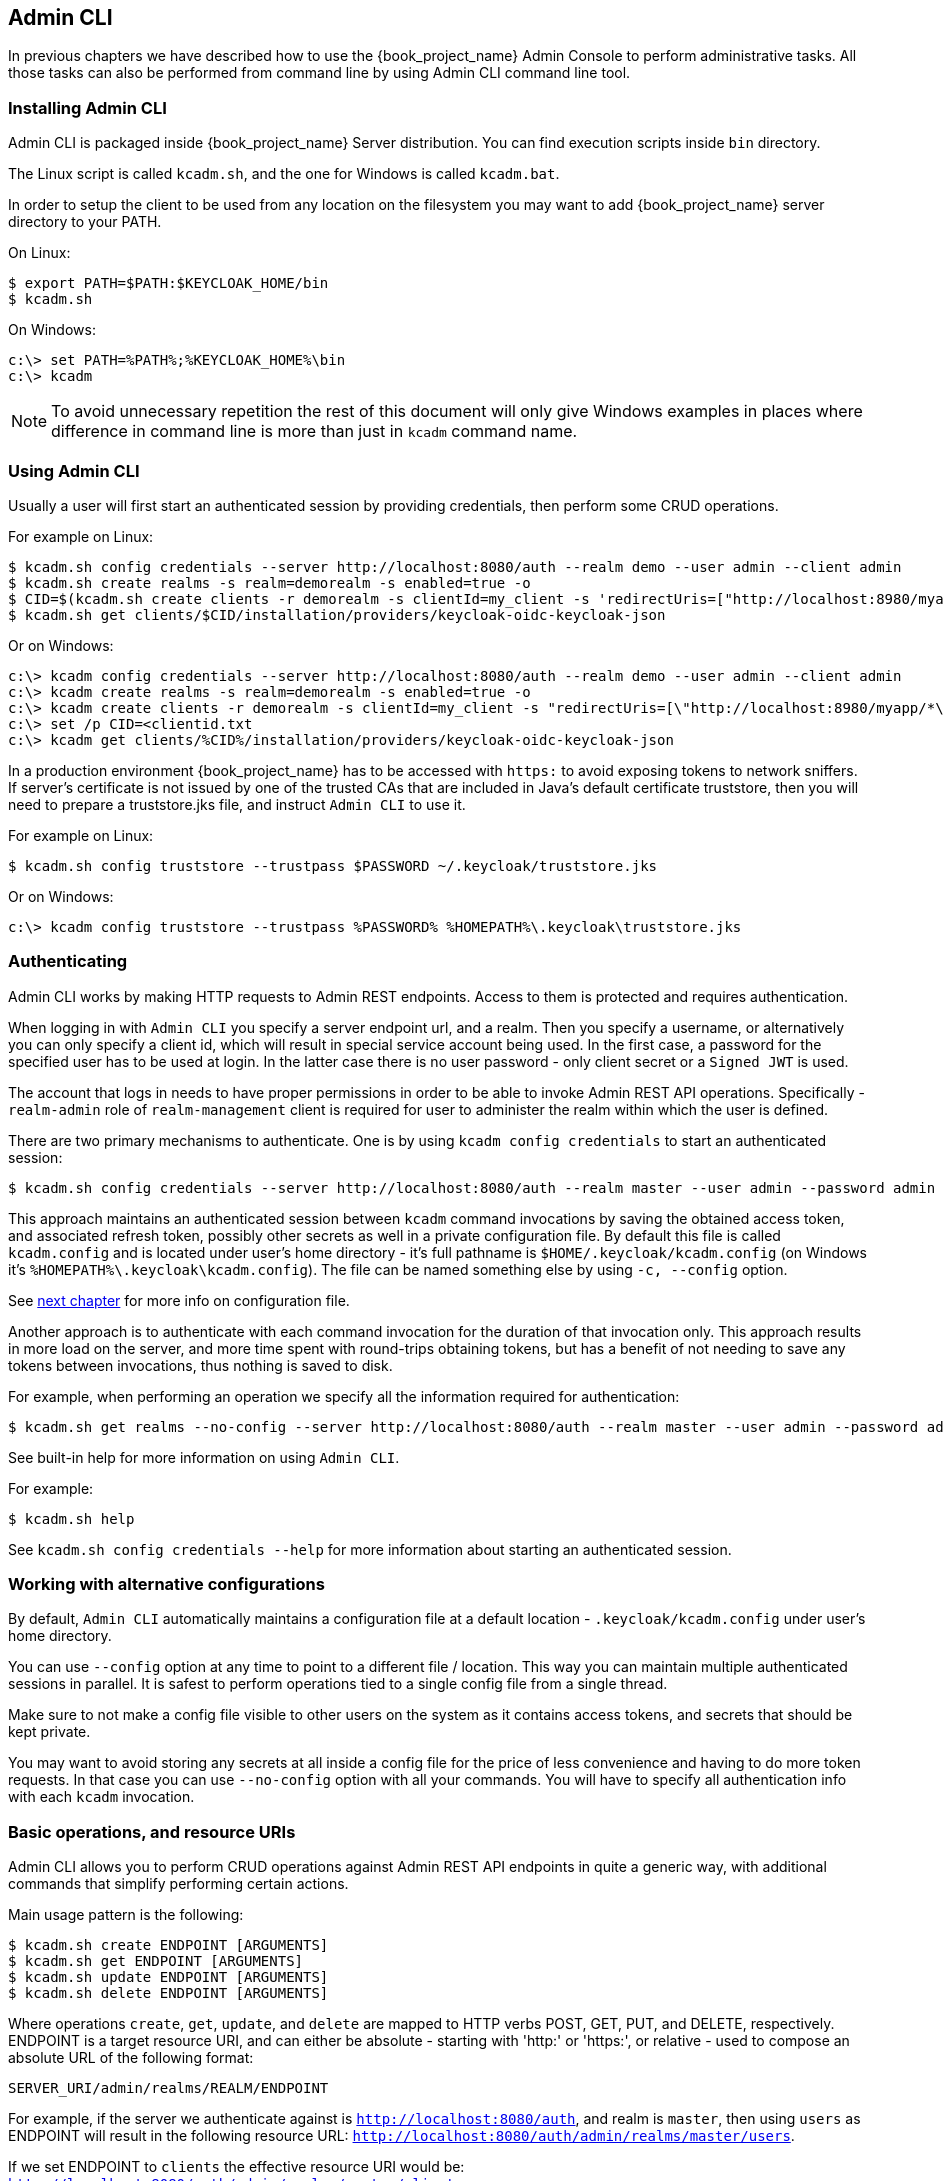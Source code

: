 
== Admin CLI

ifeval::[{book_product}==true]
NOTE: Admin CLI is a Technology Preview feature and is not fully supported.
endif::[]

In previous chapters we have described how to use the {book_project_name} Admin Console to perform administrative tasks.
All those tasks can also be performed from command line by using Admin CLI command line tool.


=== Installing Admin CLI

Admin CLI is packaged inside {book_project_name} Server distribution. You can find execution scripts inside `bin` directory.

The Linux script is called `kcadm.sh`, and the one for Windows is called `kcadm.bat`.

In order to setup the client to be used from any location on the filesystem you may want to add {book_project_name} server directory to your PATH.

On Linux:

    $ export PATH=$PATH:$KEYCLOAK_HOME/bin
    $ kcadm.sh

On Windows:

    c:\> set PATH=%PATH%;%KEYCLOAK_HOME%\bin
    c:\> kcadm

NOTE: To avoid unnecessary repetition the rest of this document will only give Windows examples in places where difference
in command line is more than just in `kcadm` command name.


=== Using Admin CLI

Usually a user will first start an authenticated session by providing credentials, then perform some CRUD operations.

For example on Linux:

    $ kcadm.sh config credentials --server http://localhost:8080/auth --realm demo --user admin --client admin
    $ kcadm.sh create realms -s realm=demorealm -s enabled=true -o
    $ CID=$(kcadm.sh create clients -r demorealm -s clientId=my_client -s 'redirectUris=["http://localhost:8980/myapp/*"]' -i)
    $ kcadm.sh get clients/$CID/installation/providers/keycloak-oidc-keycloak-json


Or on Windows:

    c:\> kcadm config credentials --server http://localhost:8080/auth --realm demo --user admin --client admin
    c:\> kcadm create realms -s realm=demorealm -s enabled=true -o
    c:\> kcadm create clients -r demorealm -s clientId=my_client -s "redirectUris=[\"http://localhost:8980/myapp/*\"]" -i > clientid.txt
    c:\> set /p CID=<clientid.txt
    c:\> kcadm get clients/%CID%/installation/providers/keycloak-oidc-keycloak-json

In a production environment {book_project_name} has to be accessed with `https:` to avoid exposing tokens to network sniffers. If server's
certificate is not issued by one of the trusted CAs that are included in Java's default certificate truststore, then you will
need to prepare a truststore.jks file, and instruct `Admin CLI` to use it.

For example on Linux:

    $ kcadm.sh config truststore --trustpass $PASSWORD ~/.keycloak/truststore.jks

Or on Windows:

    c:\> kcadm config truststore --trustpass %PASSWORD% %HOMEPATH%\.keycloak\truststore.jks


=== Authenticating

Admin CLI works by making HTTP requests to Admin REST endpoints. Access to them is protected and requires authentication.

When logging in with `Admin CLI` you specify a server endpoint url, and a realm. Then you specify a username,
or alternatively you can only specify a client id, which will result in special service account being used. In the first case,
a password for the specified user has to be used at login. In the latter case there is no user password - only client secret
or a `Signed JWT` is used.

The account that logs in needs to have proper permissions in order to be able to invoke Admin REST API operations.
Specifically - `realm-admin` role of `realm-management` client is required for user to administer the realm within which the user is defined.


There are two primary mechanisms to authenticate. One is by using `kcadm config credentials` to start an authenticated session:

    $ kcadm.sh config credentials --server http://localhost:8080/auth --realm master --user admin --password admin

This approach maintains an authenticated session between `kcadm` command invocations by saving the obtained access token, and
associated refresh token, possibly other secrets as well in a private configuration file. By default this file is called `kcadm.config`
and is located under user's home directory - it's full pathname is `$HOME/.keycloak/kcadm.config` (on Windows it's `%HOMEPATH%\.keycloak\kcadm.config`).
The file can be named something else by using `-c, --config` option.

See <<_working_with_alternative_configurations, next chapter>> for more info on configuration file.

Another approach is to authenticate with each command invocation for the duration of that invocation only. This approach results
in more load on the server, and more time spent with round-trips obtaining tokens, but has a benefit of not needing to save any
tokens between invocations, thus nothing is saved to disk.

For example, when performing an operation we specify all the information required for authentication:

    $ kcadm.sh get realms --no-config --server http://localhost:8080/auth --realm master --user admin --password admin


See built-in help for more information on using `Admin CLI`.


For example:

    $ kcadm.sh help


See `kcadm.sh config credentials --help` for more information about starting an authenticated session.



[[_working_with_alternative_configurations]]
=== Working with alternative configurations

By default, `Admin CLI` automatically maintains a configuration file at a default location - `.keycloak/kcadm.config`
under user's home directory.

You can use `--config` option at any time to point to a different file / location. This way you can maintain multiple authenticated
sessions in parallel. It is safest to perform operations tied to a single config file from a single thread.

Make sure to not make a config file visible to other users on the system as it contains access tokens, and secrets that should be kept private.

You may want to avoid storing any secrets at all inside a config file for the price of less convenience and having to do more token requests.
In that case you can use `--no-config` option with all your commands. You will have to specify all authentication info with each
`kcadm` invocation.



=== Basic operations, and resource URIs

Admin CLI allows you to perform CRUD operations against Admin REST API endpoints in quite a generic way, with additional commands
that simplify performing certain actions.

Main usage pattern is the following:

    $ kcadm.sh create ENDPOINT [ARGUMENTS]
    $ kcadm.sh get ENDPOINT [ARGUMENTS]
    $ kcadm.sh update ENDPOINT [ARGUMENTS]
    $ kcadm.sh delete ENDPOINT [ARGUMENTS]

Where operations `create`, `get`, `update`, and `delete` are mapped to HTTP verbs POST, GET, PUT, and DELETE, respectively.
ENDPOINT is a target resource URI, and can either be absolute - starting with 'http:' or 'https:', or relative - used to compose an absolute URL
of the following format:

    SERVER_URI/admin/realms/REALM/ENDPOINT


For example, if the server we authenticate against is `http://localhost:8080/auth`, and realm is `master`, then using `users` as ENDPOINT
will result in the following resource URL: `http://localhost:8080/auth/admin/realms/master/users`.

If we set ENDPOINT to `clients` the effective resource URI would be: `http://localhost:8080/auth/admin/realms/master/clients`.

There is `realms` endpoint which is treated slightly differently since it is the container for realms. It resolves simply to:

    SERVER_URI/admin/realms


There is also `serverinfo` which is treated the same way since it is independent of realms.

When authenticating as a user with realm-admin powers you may need to perform operations on multiple different realms. In that case
you can specify `-r, --target-realm` option to tell explicitly which realm the operation should be executed against.
Instead of using REALM as specified via `--realm` option of `kcadm.sh config credentials`, the TARGET_REALM will be used:

    SERVER_URI/admin/realms/TARGET_REALM/ENDPOINT


For example:

    $ kcadm.sh config credentials --server http://localhost:8080/auth --realm master --user admin --password admin
    $ kcadm.sh create users -s username=testuser -s enabled=true -r demorealm

In this example we first start a session authenticated as `admin` user in `master` realm. Then we perform a POST call against the following
resource URL:

    http://localhost:8080/auth/admin/realms/demorealm/users



=== Realm operations

Creating a new realm::

A new realm can be created by specifying individual attributes on command line. They will be converted into a JSON document
and sent to the server:

    $ kcadm.sh create realms -s realm=demorealm -s enabled=true

Realm is not enabled by default. By enabling it, it can be used for authentication immediately.

A description for a new object can be in JSON format as well:

    $ kcadm.sh create realms -f demorealm.json

JSON document with realm attributes can be sent directly from file or piped to standard input.

For example on Linux:

    $ kcadm.sh create realms -f - << EOF
    { "realm": "demorealm", "enabled": true }
    EOF

Or on Windows:

    c:\> echo { "realm": "demorealm", "enabled": true } | kcadm create realms -f -


Listing existing realms::

The following will return a list of all the realms:

    $ kcadm.sh get realms

Note, that the list of realms returned is additionally filtered on the server to only return realms the user has permissions for.

Often that is too much information as we may only be interested in realm name, or - for example - if it is enabled or not.
You can specify the attributes to return by using `--fields` option:

    $ kcadm.sh get realms --fields realm,enabled

You may even display the result as comma separated values:

    $ kcadm.sh get realms --fields realm --format csv --noquotes


Getting a specific realm::

As is common for REST web services, in order to get an individual item of a collection, append an id to collection URI:

    $ kcadm.sh get realms/master


Updating a realm::

There are several options when updating any resource. You can first get current state of resource, and save it into a file,
then edit that file, and send it to server for update. For example:

    $ kcadm.sh get realms/demorealm > demorealm.json
    $ vi demorealm.json
    $ kcadm.sh update realms/demorealm -f demorealm.json

This way the resource on the server will be updated with all the attributes in the sent JSON document.

Another option is to perform the update on-the-fly using `-s, --set` options to set new values:

    $ kcadm.sh update realms/demorealm -s enabled=false

That would only update `enabled` attribute to `false`.


Deleting a realm::

It's very simple to delete a realm:

    $ kcadm.sh delete realms/demorealm


Turning on all login page options for the realm::

Set the attributes controlling specific capabilities to `true`.

For example:

    $ kcadm.sh update realms/demorealm -s registrationAllowed=true -s registrationEmailAsUsername=true -s rememberMe=true -s verifyEmail=true -s resetPasswordAllowed=true -s editUsernameAllowed=true


Listing the realm keys::

It's very simple to list the realm keys for a specific realm:

    $ kcadm.sh get keys -r demorealm


Generating new realm keys::

To add a new RSA generated keypair, first get `id` of the target realm. For example, to get `id` for a realm whose `realm` attribute is 'demorealm':

    $ kcadm.sh get realms/demorealm --fields id --format csv --noquotes

Then add a new key provider with higher priority than any of the existing providers as revealed by `kcadm.sh get keys -r demorealm`:

For example on Linux:

    $ kcadm.sh create components -r demorealm -s name=rsa-generated -s providerId=rsa-generated -s providerType=org.keycloak.keys.KeyProvider -s parentId=959844c1-d149-41d7-8359-6aa527fca0b0 -s 'config.priority=["101"]' -s 'config.enabled=["true"]' -s 'config.active=["true"]' -s 'config.keySize=["2048"]'

Or on Windows:

    c:\> kcadm create components -r demorealm -s name=rsa-generated -s providerId=rsa-generated -s providerType=org.keycloak.keys.KeyProvider -s parentId=959844c1-d149-41d7-8359-6aa527fca0b0 -s "config.priority=[\"101\"]" -s "config.enabled=[\"true\"]" -s "config.active=[\"true\"]" -s "config.keySize=[\"2048\"]"

Attribute `parentId` should be set to the value of target realm's `id`.

The newly added key should now become the active key as revealed by `kcadm.sh get keys -r demorealm`.


Adding new realm keys from Java Key Store file::

To add a new keypair already prepared as a JKS file on the server, add a new key provider as follows:

For exmple on Linux:

    $ kcadm.sh create components -r demorealm -s name=java-keystore -s providerId=java-keystore -s providerType=org.keycloak.keys.KeyProvider -s parentId=959844c1-d149-41d7-8359-6aa527fca0b0 -s 'config.priority=["101"]' -s 'config.enabled=["true"]' -s 'config.active=["true"]' -s 'config.keystore=["/opt/keycloak/keystore.jks"]' -s 'config.keystorePassword=["secret"]' -s 'config.keyPassword=["secret"]' -s 'config.alias=["localhost"]'

Or on Windows:

    c:\> kcadm create components -r demorealm -s name=java-keystore -s providerId=java-keystore -s providerType=org.keycloak.keys.KeyProvider -s parentId=959844c1-d149-41d7-8359-6aa527fca0b0 -s "config.priority=[\"101\"]" -s "config.enabled=[\"true\"]" -s "config.active=[\"true\"]" -s "config.keystore=[\"/opt/keycloak/keystore.jks\"]" -s "config.keystorePassword=[\"secret\"]" -s "config.keyPassword=[\"secret\"]" -s "config.alias=[\"localhost\"]"

And change attribute values for `keystore`, `keystorePassword`, `keyPassword`, and `alias` to match your specific keystore.

Attribute `parentId` should be set to the value of target realm's `id`.


Making key passive or disabling it::

Identify the key you wish to make passive:

    $ kcadm.sh get keys -r demorealm

Use `providerId` attribute of the key to construct an endpoint uri - `components/PROVIDER_ID`.

Then perform an `update`. For example on Linux:

    $ kcadm.sh update components/PROVIDER_ID -r demorealm -s 'config.active=["false"]'

Or on Windows:

    c:\> kcadm update components/PROVIDER_ID -r demorealm -s "config.active=[\"false\"]"


Analogously, other key attributes can be updated.

To disable the key set new `enabled` value, for example: `'config.enabled=["false"]'`

To change key's priority set new `priority` value, for example: `'config.priority=["110"]'`


Deleting an old key::

Make sure that the key you are deleting has been passive for some time, and then disabled for some time in order to prevent any existing tokens
held by applications and users from abruptly failing to work.

Identify the key you wish to make passive:

    $ kcadm.sh get keys -r demorealm

Use the `providerId` of that key to perform a delete. For example:

    $ kcadm.sh delete components/PROVIDER_ID -r demorealm


Configuring event logging for a realm::

Use `update` against `events/config` endpoint.

Attribute 'eventsListeners' sets the list of EventListenerProviderFactory 'id's specifying all the event listeners receiving events.
Separately from that there are attributes that control a built-in event storage which allows querying of past events via Admin REST API.
There is separate control over logging of service calls - 'eventsEnabled', and auditing events triggered during Admin Console or Admin REST API - 'adminEventsEnabled'.
You may want to limit the time when old events expire so that your database doesn't get filled up - 'eventsExpiration' is set to time-to-live expressed in seconds.


For example, this is how you set a built-in event listener that will receive all the events and log them through jboss-logging (error events are logged as `WARN`, others as `DEBUG`, using a logger called `org.keycloak.events`):

On Linux:

    $ kcadm.sh update events/config -r demorealm -s 'eventsListeners=["jboss-logging"]'

Or on Windows:

    c:\> kcadm update events/config -r demorealm -s "eventsListeners=[\"jboss-logging\"]"


This is how you turn on storage of all available ERROR events - not auditing events - for 2 days so they can be retrieved via Admin REST:

On Linux:

    $ kcadm.sh update events/config -r demorealm -s eventsEnabled=true -s 'enabledEventTypes=["LOGIN_ERROR","REGISTER_ERROR","LOGOUT_ERROR","CODE_TO_TOKEN_ERROR","CLIENT_LOGIN_ERROR","FEDERATED_IDENTITY_LINK_ERROR","REMOVE_FEDERATED_IDENTITY_ERROR","UPDATE_EMAIL_ERROR","UPDATE_PROFILE_ERROR","UPDATE_PASSWORD_ERROR","UPDATE_TOTP_ERROR","VERIFY_EMAIL_ERROR","REMOVE_TOTP_ERROR","SEND_VERIFY_EMAIL_ERROR","SEND_RESET_PASSWORD_ERROR","SEND_IDENTITY_PROVIDER_LINK_ERROR","RESET_PASSWORD_ERROR","IDENTITY_PROVIDER_FIRST_LOGIN_ERROR","IDENTITY_PROVIDER_POST_LOGIN_ERROR","CUSTOM_REQUIRED_ACTION_ERROR","EXECUTE_ACTIONS_ERROR","CLIENT_REGISTER_ERROR","CLIENT_UPDATE_ERROR","CLIENT_DELETE_ERROR"]' -s eventsExpiration=172800

Or on Windows:

    c:\> kcadm update events/config -r demorealm -s eventsEnabled=true -s "enabledEventTypes=[\"LOGIN_ERROR\",\"REGISTER_ERROR\",\"LOGOUT_ERROR\",\"CODE_TO_TOKEN_ERROR\",\"CLIENT_LOGIN_ERROR\",\"FEDERATED_IDENTITY_LINK_ERROR\",\"REMOVE_FEDERATED_IDENTITY_ERROR\",\"UPDATE_EMAIL_ERROR\",\"UPDATE_PROFILE_ERROR\",\"UPDATE_PASSWORD_ERROR\",\"UPDATE_TOTP_ERROR\",\"VERIFY_EMAIL_ERROR\",\"REMOVE_TOTP_ERROR\",\"SEND_VERIFY_EMAIL_ERROR\",\"SEND_RESET_PASSWORD_ERROR\",\"SEND_IDENTITY_PROVIDER_LINK_ERROR\",\"RESET_PASSWORD_ERROR\",\"IDENTITY_PROVIDER_FIRST_LOGIN_ERROR\",\"IDENTITY_PROVIDER_POST_LOGIN_ERROR\",\"CUSTOM_REQUIRED_ACTION_ERROR\",\"EXECUTE_ACTIONS_ERROR\",\"CLIENT_REGISTER_ERROR\",\"CLIENT_UPDATE_ERROR\",\"CLIENT_DELETE_ERROR\"]" -s eventsExpiration=172800

This is how you reset stored event types to `all available event types` - setting to empty list is the same as enumerating all:

    $ kcadm.sh update events/config -r demorealm -s enabledEventTypes=[]


And this is how you turn on auditing events:

    $ kcadm.sh update events/config -r demorealm -s adminEventsEnabled=true -s adminEventsDetailsEnabled=true


Here is how you get the last 100 events - they are ordered from newest to oldest:

    $ kcadm.sh get events --offset 0 --limit 100


Here is how you delete all saved events:

    $ kcadm delete events


Flushing the caches::

Use `create` operation, and one of the following endpoints: `clear-realm-cache`, `clear-user-cache`, `clear-keys-cache`.

Set `realm` to the same value as target realm.

For example:

    $ kcadm.sh create clear-realm-cache -r demorealm -s realm=demorealm

    $ kcadm.sh create clear-user-cache -r demorealm -s realm=demorealm

    $ kcadm.sh create clear-keys-cache -r demorealm -s realm=demorealm


=== Role operations

Creating a realm role::

To create a realm role use `roles` endpoint:

    $ kcadm.sh create roles -r demorealm -s name=user -s 'description=Regular user with limited set of permissions'


Creating a client role::

To create a client role identify the client first - use `get` to list available clients:

    $ kcadm.sh get clients -r demorealm --fields id,clientId

Then create a new role by using client's `id` attribute to construct an endpoint uri - `clients/ID/roles`.

For example:

    $ kcadm.sh create clients/a95b6af3-0bdc-4878-ae2e-6d61a4eca9a0/roles -r demorealm -s name=editor -s 'description=Editor can edit, and publish any article'


Listing realm roles::

To list existing realm roles use `get` command:

    $ kcadm.sh get roles -r demorealm

You can also use `get-roles` command:

    $ kcadm.sh get-roles -r demorealm


Listing client roles::

Use special `get-roles` command, passing it either `clientId` (via `--cclientid` option) or `id` (via `--cid` option) to identify the client, and list defined roles:

For example:

    $ kcadm.sh get-roles -r demorealm --cclientid realm-management



Getting a specific realm role::

Use `get` command, and role `name` to construct an endpoint uri for a specific realm role - `roles/ROLE_NAME`

For example:

    $ kcadm.sh get roles/user -r demorealm

Where `user` is the name of existing role.

Alternatively, use special `get-roles` command, passing it role `name` (via `--rolename` option) or `id` (via `--roleid` option).

For example:

   $ kcadm.sh get-roles -r demorealm --rolename user



Getting a specific client role::

Use special `get-roles` command, passing it either `clientId` (via `--cclientid` option) or `id` (via `--cid` option) to identify the client,
and passing it either role `name` (via `--rolename` option) or 'id' (via --roleid) to identify a specific client role:

For example:

    $ kcadm.sh get-roles -r demorealm --cclientid realm-management --rolename manage-clients


Updating a realm role::

Use `update` operation with the same endpoint uri as for getting a specific realm role. For example:

    $ kcadm.sh update roles/user -r demorealm -s 'description=Role representing a regular user'


Updating a client role::

Use `update` operation with the same endpoint uri as for getting a specific client role. For example:

    $ kcadm.sh update clients/a95b6af3-0bdc-4878-ae2e-6d61a4eca9a0/roles/editor -r demorealm -s 'description=User that can edit, and publish articles'


Deleting a realm role::

Use `delete` operation with the same endpoint uri as for getting a specific realm role. For example:

    $ kcadm.sh delete roles/user -r demorealm


Deleting a client role::

Use `delete` operation with the same endpoint uri as for getting a specific client role. For example:

    $ kcadm.sh delete clients/a95b6af3-0bdc-4878-ae2e-6d61a4eca9a0/roles/editor -r demorealm


Listing assigned, available and effective realm roles for a composite role::

There is a dedicated `get-roles` command to simplify listing of both realm and client roles. It is an extension of `get` command thus it behaves
like `get` command with additional semantics for listing roles.

To list *assigned* realm roles for the composite role you can specify the target composite role by either `name` (via --rname option) or `id` (via --rid option).

For example:

    $ kcadm.sh get-roles -r demorealm --rname testrole


To list *effective* realm roles, use additional `--effective` option.

For example:

    $ kcadm.sh get-roles -r demorealm --rname testrole --effective


To list realm roles that can still be added to the composite role, use `--available` option instead.

For example:

    $ kcadm.sh get-roles -r demorealm --rname testrole --available


Listing assigned, available, and effective client roles for a composite role::

You can again use `get-roles` command to simplify listing of roles.

To list *assigned* client roles for the composite role you can specify the target composite role by either `name` (via --rname option)
or `id` (via --rid option), and client by either `clientId` (via --cclientid option) or `id` (via --cid option).

For example:

    $ kcadm.sh get-roles -r demorealm --rname testrole --cclientid realm-management


To list *effective* realm roles, use additional `--effective` option.

For example:

    $ kcadm.sh get-roles -r demorealm --rname testrole --cclientid realm-management --effective


To list realm roles that can still be added to the target composite role, use `--available` option instead.

For example:

    $ kcadm.sh get-roles -r demorealm --rname testrole --cclientid realm-management --available


Adding realm roles to a composite role::

There is a dedicated `add-roles` command that can be used for adding both realm roles and client roles.

For example, to add 'user' role to composite role 'testrole' :

    $ kcadm.sh add-roles --rname testrole --rolename user -r demorealm


Removing realm roles from a composite role::

There is a dedicated `remove-roles` command that can be used to remove both realm roles and client roles.

For example, to remove 'user' role from target composite role 'testrole':

    $ kcadm.sh remove-roles --rname testrole --rolename user -r demorealm


Adding client roles to a composite role::

There is a dedicated `add-roles` operation that can be used for adding both realm roles and client roles.

For example, to add to `testrole` composite role two roles defined on client `realm-management` - `create-client` role and `view-users` role:

    $ kcadm.sh add-roles -r demorealm --rname testrole --cclientid realm-management --rolename create-client --rolename view-users


Removing client roles from a composite role::

There is a dedicated `remove-roles` operation that can be used for removing both realm roles and client roles.

For example, to remove from `testrole` composite role two roles defined on client `realm management` - `create-client` role and `view-users` role:

    $ kcadm.sh remove-roles -r demorealm --rname testrole --cclientid realm-management --rolename create-client --rolename view-users


=== Client operations

Creating a client::

A new client can be created by using `create` command against `clients` endpoint. For example:

    $ kcadm.sh create clients -r demorealm -s clientId=myapp -s enabled=true


Listing clients::

It's very easy to list existing clients. For example:

    $ kcadm.sh get clients -r demorealm --fields id,clientId

Here we filter the output to only list `id`, and `clientId` attributes.


Getting a specific client::

Use client's `id` to construct an endpoint uri targeting specific client - `clients/ID`. For example:

    $ kcadm.sh get clients/c7b8547f-e748-4333-95d0-410b76b3f4a3 -r demorealm


Getting adapter configuration file (keycloak.json) for specific client::

Use client's `id` to construct an endpoint uri targeting specific client - `clients/ID/installation/providers/keycloak-oidc-keycloak-json`.

For example:

    $ kcadm.sh get clients/c7b8547f-e748-4333-95d0-410b76b3f4a3/installation/providers/keycloak-oidc-keycloak-json -r demorealm


Getting Wildfly subsystem adapter configuration for specific client::

Use client's `id` to construct an endpoint uri targeting specific client - `clients/ID/installation/providers/keycloak-oidc-jboss-subsystem`.

For example:

    $ kcadm.sh get clients/c7b8547f-e748-4333-95d0-410b76b3f4a3/installation/providers/keycloak-oidc-jboss-subsystem -r demorealm


Updating a client::

Use `update` operation with the same endpoint uri as for getting a specific client. For example on Linux:

    $ kcadm.sh update clients/c7b8547f-e748-4333-95d0-410b76b3f4a3 -r demorealm -s enabled=false -s publicClient=true -s 'redirectUris=["http://localhost:8080/myapp/*"]' -s baseUrl=http://localhost:8080/myapp -s adminUrl=http://localhost:8080/myapp

Or on Windows:

    c:\> kcadm update clients/c7b8547f-e748-4333-95d0-410b76b3f4a3 -r demorealm -s enabled=false -s publicClient=true -s "redirectUris=[\"http://localhost:8080/myapp/*\"]" -s baseUrl=http://localhost:8080/myapp -s adminUrl=http://localhost:8080/myapp

Deleting a client::

Use `delete` operation with the same endpoint uri as for getting a specific client. For example:

    $ kcadm.sh delete clients/c7b8547f-e748-4333-95d0-410b76b3f4a3 -r demorealm


=== User operations

Creating a user::

A new user can be created using the `create` command against the `users` endpoint. For example:

    $ kcadm.sh create users -r demorealm -s username=testuser -s enabled=true


Listing users::

Use `users` endpoint to list users. Number of users may be large, and you may want to limit how many are returned:

    $ kcadm.sh get users -r demorealm --offset 0 --limit 1000

It's also possible to filter users by `username`, `firstName`, `lastName`, or `email`. For example:

    $ kcadm.sh get users -r demorealm -q email=google.com
    $ kcadm.sh get users -r demorealm -q username=testuser

Note that filtering doesn't use exact matching. For example, the above would match the value of `username` attribute against '\*testuser*' pattern.

You can also filter across multiple attributes by specifying multiple `-q` options, which would return only users
that match condition for all the attributes.


Getting a specific user::

Use user `id` to compose an endpoint uri matching a specific user - `users/USER_ID`.

For example:

    $ kcadm.sh get users/0ba7a3fd-6fd8-48cd-a60b-2e8fd82d56e2 -r demorealm


Updating a user::

Use `update` operation with the same endpoint uri as for getting a specific user. For example on Linux:

    $ kcadm.sh update users/0ba7a3fd-6fd8-48cd-a60b-2e8fd82d56e2 -r demorealm -s 'requiredActions=["VERIFY_EMAIL","UPDATE_PROFILE","CONFIGURE_TOTP","UPDATE_PASSWORD"]'

Or on Windows:

    c:\> kcadm update users/0ba7a3fd-6fd8-48cd-a60b-2e8fd82d56e2 -r demorealm -s "requiredActions=[\"VERIFY_EMAIL\",\"UPDATE_PROFILE\",\"CONFIGURE_TOTP\",\"UPDATE_PASSWORD\"]"

Deleting a user::

Use `delete` operation with the same endpoint uri as for getting a specific user. For example:

    $ kcadm.sh delete users/0ba7a3fd-6fd8-48cd-a60b-2e8fd82d56e2 -r demorealm


Resetting user's password::

There is a dedicated `set-password` command specifically to reset user's password. For example:

    $ kcadm.sh set-password -r demorealm --username testuser --password NEWPASSWORD --temporary

That will set a temporary password for the user, which they will have to change the next time they login.

You can use `--userid` if you want to specify the user by using `id` attribute.


The same can be achieved using the `update` operation against an endpoint constructed from one for getting a specific user - `users/USER_ID/reset-password`.

For example:

    $ kcadm.sh update users/0ba7a3fd-6fd8-48cd-a60b-2e8fd82d56e2/reset-password -r demorealm -s type=password -s value=NEWPASSWORD -s temporary=true -n

The last parameter (`-n`) forces a so called 'no-merge' update which performs a PUT only, without first doing a GET to retrieve current
state of the resource. In this case it is necessary since `reset-password` endpoint doesn't support GET.



Listing assigned, available, and effective realm roles for a user::

There is a dedicated `get-roles` command to simplify listing of both realm and client roles. It is an extension of `get` command thus it behaves
like `get` command with additional semantics for listing roles.

To list *assigned* realm roles for the user you can specify the target user by either `username` or `id`.

For example:

    $ kcadm.sh get-roles -r demorealm --uusername testuser


To list *effective* realm roles, use additional `--effective` option.

For example:

    $ kcadm.sh get-roles -r demorealm --uusername testuser --effective


To list realm roles that can still be added to the user, use `--available` option instead.

For example:

    $ kcadm.sh get-roles -r demorealm --uusername testuser --available


Listing assigned, available, and effective client roles for a user::

You can again use `get-roles` command to simplify listing of roles.

To list *assigned* client roles for the user you can specify the target user by either `username` (via --uusername option) or `id` (via --uid option),
and client by either `clientId` (via --cclientid option) or `id` (via --cid option).

For example:

    $ kcadm.sh get-roles -r demorealm --uusername testuser --cclientid realm-management


To list *effective* realm roles, use additional `--effective` option.

For example:

    $ kcadm.sh get-roles -r demorealm --uusername testuser --cclientid realm-management --effective


To list realm roles that can still be added to the user, use `--available` option instead.

For example:

    $ kcadm.sh get-roles -r demorealm --uusername testuser --cclientid realm-management --available


Adding realm roles to a user::

There is a dedicated `add-roles` command that can be used for adding both realm roles and client roles.

For example, to add 'user' role to user 'testuser' :

    $ kcadm.sh add-roles --username testuser --rolename user -r demorealm


Removing realm roles from a user::

There is a dedicated `remove-roles` command that can be used to remove both realm roles and client roles.

For example, to remove 'user' role from user 'testuser':

    $ kcadm.sh remove-roles --username testuser --rolename user -r demorealm


Adding client roles to a user::

There is a dedicated `add-roles` operation that can be used for adding both realm roles and client roles.

For example, to add to user `testuser` two roles defined on client `realm management` - `create-client` role and `view-users` role:

    $ kcadm.sh add-roles -r demorealm --uusername testuser --cclientid realm-management --rolename create-client --rolename view-users


Removing client roles from a user::

There is a dedicated `remove-roles` operation that can be used for removing both realm roles and client roles.

For example, to remove from user `testuser` two roles defined on client `realm management` - `create-client` role and `view-users` role:

    $ kcadm.sh remove-roles -r demorealm --uusername testuser --cclientid realm-management --rolename create-client --rolename view-users


Listing user's sessions::

First identify user's `id` then use it to compose an endpoint uri - `users/ID/sessions`.

Now use `get` to retrieve a list of user's sessions.

For example:

    $kcadm get users/6da5ab89-3397-4205-afaa-e201ff638f9e/sessions


Logging out user from specific session::

To invalidate a session you only need session's `id`. You can get it by listing user's sessions.

Use session's `id` to compose an endpoint uri - `sessions/ID`.

The use `delete` to invalidate it. For example:

    $ kcadm.sh delete sessions/d0eaa7cc-8c5d-489d-811a-69d3c4ec84d1



Logging out user from all sessions::

You need user's `id` to construct an endpoint uri - `users/ID/logout`.

Use 'create' to send logout-from-all-sessions request:

    $ kcadm.sh create users/6da5ab89-3397-4205-afaa-e201ff638f9e/logout -r demorealm -s realm=demorealm -s user=6da5ab89-3397-4205-afaa-e201ff638f9e



=== Group operations

Creating a group::

Use `create` operation, and `groups` endpoint to create a new group:

    $ kcadm.sh create groups -r demorealm -s name=Group


Listing groups::

Use `get` operation, and `groups` endpoint to list groups:

    $ kcadm.sh get groups -r demorealm


Getting a specific group::

Use group's `id` to construct an endpoint uri - groups/GROUP_ID:

For example:

    $ kcadm.sh get groups/51204821-0580-46db-8f2d-27106c6b5ded -r demorealm


Updating a group::

Use `update` operation with the same endpoint uri as for getting a specific group. For example:

    $ kcadm.sh update groups/51204821-0580-46db-8f2d-27106c6b5ded -s 'attributes.email=["group@example.com"]' -r demorealm


Deleting a group::

Use `delete` operation with the same endpoint uri as for getting a specific group. For example:

    $ kcadm.sh delete groups/51204821-0580-46db-8f2d-27106c6b5ded -r demorealm


Creating a sub-group::

Find 'id' of the parent group - by listing groups for example. Use that `id` to construct an endpoint uri - groups/GROUP_ID/children:

For example:

    $ kcadm.sh create groups/51204821-0580-46db-8f2d-27106c6b5ded/children -r demorealm -s name=SubGroup


Moving a group under another group::

Find 'id' of existing parent group, and of existing child group. Use parent group's `id` to construct and endpoint uri - groups/PARENT_GROUP_ID/children.

Make 'create' operation against this endpoint, and pass child group `id` as JSON body. For example:

    $ kcadm.sh create groups/51204821-0580-46db-8f2d-27106c6b5ded/children -r demorealm -s id=08d410c6-d585-4059-bb07-54dcb92c5094


Get groups for specific user::

To get user's membership in groups, use user's `id` to compose a resource URI - `users/USER_ID/groups`

For example:

    $ kcadm.sh get users/b544f379-5fc4-49e5-8a8d-5cfb71f46f53/groups -r demorealm


Adding user to a group::

To join user to a group use `update` operation against a resource uri composed from user's `id`, and group's `id` - users/USER_ID/groups/GROUP_ID.

For example:

    $ kcadm.sh update users/b544f379-5fc4-49e5-8a8d-5cfb71f46f53/groups/ce01117a-7426-4670-a29a-5c118056fe20 -r demorealm -s realm=demorealm -s userId=b544f379-5fc4-49e5-8a8d-5cfb71f46f53 -s groupId=ce01117a-7426-4670-a29a-5c118056fe20 -n


Removing user from a group::

To remove user from a group use `delete` operation against the same resource uri as used for adding user to a group - users/USER_ID/groups/GROUP_ID.

For example:

    $ kcadm.sh delete users/b544f379-5fc4-49e5-8a8d-5cfb71f46f53/groups/ce01117a-7426-4670-a29a-5c118056fe20 -r demorealm



Listing assigned, available, and effective realm roles for a group::

There is a dedicated 'get-roles' command to simplify listing of roles. It is an extension of `get` command thus it behaves
like `get` command with additional semantics for listing roles.

To list *assigned* realm roles for the group you can specify the target group by `name` (via `--gname` option),
`path` (via `--gpath` option), or `id` (via `--gid` option).

For example:

    $ kcadm.sh get-roles -r demorealm --gname Group


To list *effective* realm roles, use additional `--effective` option.

For example:

    $ kcadm.sh get-roles -r demorealm --gname Group --effective


To list realm roles that can still be added to the group, use `--available` option instead.

For example:

    $ kcadm.sh get-roles -r demorealm --gname Group --available


Listing assigned, available, and effective client roles for a group::

A dedicated 'get-roles' command can be used to list for both realm roles and client roles.

To list *assigned* client roles for the user you can specify the target group by either `name` (via --gname option) or `id` (via `--gid` option),
and client by either `clientId` (via `--cclientid` option) or `id` (via `--id` option).

For example:

    $ kcadm.sh get-roles -r demorealm --gname Group --cclientid realm-management


To list *effective* realm roles, use additional `--effective` option.

For example:

    $ kcadm.sh get-roles -r demorealm --gname Group --cclientid realm-management --effective


To list realm roles that can still be added to the group, use `--available` option instead.

For example:

    $ kcadm.sh get-roles -r demorealm --gname Group --cclientid realm-management --available


=== Identity Providers operations


Listing available identity providers::

Use `serverinfo` endpoint to list available identity providers. For example:

    $ kcadm.sh get serverinfo -r demorealm --fields 'identityProviders(*)'

Note that `serverinfo` endpoint is handled similarly to `realms` endpoint in that it is not resolved into resource URI as
relative to target realm.


Listing configured identity providers::

Use `identity-provider/instances` endpoint. For example:

    $ kcadm.sh get identity-provider/instances -r demorealm --fields alias,providerId,enabled


Getting a specific configured identity provider::

To get a specific identity provider use an `alias` attribute of identity provider to construct an endpoint uri - `identity-provider/instances/ALIAS`.

For example:

    $ kcadm.sh get identity-provider/instances/facebook -r demorealm


Removing a specific configured identity provider::

Use `delete` operation with the same endpoint uri as for getting a specific configured identity provider. For example:

    $ kcadm.sh delete identity-provider/instances/facebook -r demorealm


Configuring a Keycloak OpenID Connect identity provider::

For Keycloak OpenID Connect use `keycloak-oidc` as `providerId` when creating a new identity provider instance.

Provide config attributes `authorizationUrl`, `tokenUrl`, `clientId`, and `clientSecret`.

For example:

    $ kcadm.sh create identity-provider/instances -r demorealm -s alias=keycloak-oidc -s providerId=keycloak-oidc -s enabled=true -s 'config.useJwksUrl="true"' -s config.authorizationUrl=http://localhost:8180/auth/realms/demorealm/protocol/openid-connect/auth -s config.tokenUrl=http://localhost:8180/auth/realms/demorealm/protocol/openid-connect/token -s config.clientId=demo-oidc-provider -s config.clientSecret=secret


Configuring an OpenID Connect identity provider::

You configure the generic OpenID Connect provider the same way as Keycloak OpenID Connect provider, except that you set
`providerId` attribute value to `oidc`.


Configuring a SAML 2 identity provider::

Use `saml` as `providerId` when creating a new identity provider instance. Provide `config` attributes - `singleSignOnServiceUrl`, `nameIDPolicyFormat`, and `signatureAlgorithm`.

For example:

    $ kcadm.sh create identity-provider/instances -r demorealm -s alias=saml -s providerId=saml -s enabled=true -s 'config.useJwksUrl="true"' -s config.singleSignOnServiceUrl=http://localhost:8180/auth/realms/saml-broker-realm/protocol/saml -s config.nameIDPolicyFormat=urn:oasis:names:tc:SAML:2.0:nameid-format:persistent -s config.signatureAlgorithm=RSA_SHA256


Configuring a Facebook identity provider::

Use `facebook` as `providerId` when creating a new identity provider instance. Provide `config` attributes - `clientId` and `clientSecret`
as obtained from Facebook Developers application configuration page for your application.

    $ kcadm.sh create identity-provider/instances -r demorealm -s alias=facebook -s providerId=facebook -s enabled=true  -s 'config.useJwksUrl="true"' -s config.clientId=FACEBOOK_CLIENT_ID -s config.clientSecret=FACEBOOK_CLIENT_SECRET


Configuring a Google identity provider::

Use `google` as `providerId` when creating a new identity provider instance. Provide `config` attributes - `clientId` and `clientSecret`
as obtained from Google Developers application configuration page for your application.

    $ kcadm.sh create identity-provider/instances -r demorealm -s alias=google -s providerId=google -s enabled=true  -s 'config.useJwksUrl="true"' -s config.clientId=GOOGLE_CLIENT_ID -s config.clientSecret=GOOGLE_CLIENT_SECRET


Configuring a Twitter identity provider::

Use `twitter` as `providerId` when creating a new identity provider instance. Provide `config` attributes - `clientId` and `clientSecret`
as obtained from Twitter Application Management application configuration page for your application.

    $ kcadm.sh create identity-provider/instances -r demorealm -s alias=google -s providerId=google -s enabled=true  -s 'config.useJwksUrl="true"' -s config.clientId=TWITTER_API_KEY -s config.clientSecret=TWITTER_API_SECRET


Configuring a GitHub identity provider::

Use `github` as `providerId` when creating a new identity provider instance. Provide `config` attributes - `clientId` and `clientSecret`
as obtained from GitHub Developer Application Settings page for your application.

    $ kcadm.sh create identity-provider/instances -r demorealm -s alias=github -s providerId=github -s enabled=true  -s 'config.useJwksUrl="true"' -s config.clientId=GITHUB_CLIENT_ID -s config.clientSecret=GITHUB_CLIENT_SECRET


Configuring a LinkedIn identity provider::

Use `linkedin` as `providerId` when creating a new identity provider instance. Provide `config` attributes - `clientId` and `clientSecret`
as obtained from LinkedIn Developer Console application page for your application.

    $ kcadm.sh create identity-provider/instances -r demorealm -s alias=linkedin -s providerId=linkedin -s enabled=true  -s 'config.useJwksUrl="true"' -s config.clientId=LINKEDIN_CLIENT_ID -s config.clientSecret=LINKEDIN_CLIENT_SECRET


Configuring a Microsoft Live identity provider::

Use `microsoft` as `providerId` when creating a new identity provider instance. Provide `config` attributes - `clientId` and `clientSecret`
as obtained from Microsoft Application Registration Portal page for your application.

    $ kcadm.sh create identity-provider/instances -r demorealm -s alias=microsoft -s providerId=microsoft -s enabled=true  -s 'config.useJwksUrl="true"' -s config.clientId=MICROSOFT_APP_ID -s config.clientSecret=MICROSOFT_PASSWORD


Configuring a StackOverflow identity provider::

Use `stackoverflow` as `providerId` when creating a new identity provider instance. Provide `config` attributes - `clientId`, `clientSecret` and `key`
as obtained from Stack Apps OAuth page for your application.

    $ kcadm.sh create identity-provider/instances -r demorealm -s alias=stackoverflow -s providerId=stackoverflow -s enabled=true  -s 'config.useJwksUrl="true"' -s config.clientId=STACKAPPS_CLIENT_ID -s config.clientSecret=STACKAPPS_CLIENT_SECRET -s config.key=STACKAPPS_KEY


=== Storage Providers operations

Configuring a Kerberos storage provider::

Use `create` against `user-federation/instances` endpoint. Specify `kerberos` as a value of `providerName` attribute.

For example:

    $ kcadm.sh create user-federation/instances -r demorealm -s providerName=kerberos -s priority=0 -s config.debug=false -s config.allowPasswordAuthentication=true -s 'config.editMode="UNSYNCED"' -s config.updateProfileFirstLogin=true -s config.allowKerberosAuthentication=true -s 'config.kerberosRealm="KEYCLOAK.ORG"' -s 'config.keyTab="http.keytab"' -s 'config.serverPrincipal="HTTP/localhost@KEYCLOAK.ORG"'


Configuring an LDAP user storage provider::

Use `create` against `components` endpoint. Specify `ldap` as a value of `providerId` attribute, and `org.keycloak.storage.UserStorageProvider` as value of `providerType` attribute. Provide realm `id` as value of `parentId` attribute.

For example, to create a Kerberos integrated LDAP provider:

    $ kcadm.sh create components -r demorealm -s name=kerberos-ldap-provider -s providerId=ldap -s providerType=org.keycloak.storage.UserStorageProvider -s parentId=3d9c572b-8f33-483f-98a6-8bb421667867  -s 'config.priority=["1"]' -s 'config.fullSyncPeriod=["-1"]' -s 'config.changedSyncPeriod=["-1"]' -s 'config.cachePolicy=["DEFAULT"]' -s config.evictionDay=[] -s config.evictionHour=[] -s config.evictionMinute=[] -s config.maxLifespan=[] -s 'config.batchSizeForSync=["1000"]' -s 'config.editMode=["WRITABLE"]' -s 'config.syncRegistrations=["false"]' -s 'config.vendor=["other"]' -s 'config.usernameLDAPAttribute=["uid"]' -s 'config.rdnLDAPAttribute=["uid"]' -s 'config.uuidLDAPAttribute=["entryUUID"]' -s 'config.userObjectClasses=["inetOrgPerson, organizationalPerson"]' -s 'config.connectionUrl=["ldap://localhost:10389"]'  -s 'config.usersDn=["ou=People,dc=keycloak,dc=org"]' -s 'config.authType=["simple"]' -s 'config.bindDn=["uid=admin,ou=system"]' -s 'config.bindCredential=["secret"]' -s 'config.searchScope=["1"]' -s 'config.useTruststoreSpi=["ldapsOnly"]' -s 'config.connectionPooling=["true"]' -s 'config.pagination=["true"]' -s 'config.allowKerberosAuthentication=["true"]' -s 'config.serverPrincipal=["HTTP/localhost@KEYCLOAK.ORG"]' -s 'config.keyTab=["http.keytab"]' -s 'config.kerberosRealm=["KEYCLOAK.ORG"]' -s 'config.debug=["true"]' -s 'config.useKerberosForPasswordAuthentication=["true"]'


Removing a user storage provider instance::

Use storage provider instance's `id` attribute to compose an endpoint uri - `components/ID`.

Perform `delete` operation against this endpoint. For example:

    $ kcadm.sh delete components/3d9c572b-8f33-483f-98a6-8bb421667867 -r demorealm


Triggering synchronization of all users for specific user storage provider::

Use storage provider's `id` attribute to compose an endpoint uri - user-storage/ID_OF_USER_STORAGE_INSTANCE/sync
Add `action=triggerFullSync` query parameter and use `create`.

For example:

    $ kcadm.sh create user-storage/b7c63d02-b62a-4fc1-977c-947d6a09e1ea/sync?action=triggerFullSync


Triggering synchronization of changed users for specific user storage provider::

Use storage provider's `id` attribute to compose an endpoint uri - user-storage/ID_OF_USER_STORAGE_INSTANCE/sync
Add `action=triggerChangedUsersSync` query parameter and use `create`.

For example:

    $ kcadm.sh create user-storage/b7c63d02-b62a-4fc1-977c-947d6a09e1ea/sync?action=triggerChangedUsersSync


Test LDAP user storage connectivity::

Perform `get` operation against `testLDAPConnection` endpoint. Provide query parameters `bindCredential`, `bindDn`, `connectionUrl`, and `useTruststoreSpi`, and set `action` query parameter to `testConnection`.

For example:

    $ kcadm.sh get testLDAPConnection -q action=testConnection -q bindCredential=secret -q bindDn=uid=admin,ou=system -q connectionUrl=ldap://localhost:10389 -q useTruststoreSpi=ldapsOnly


Test LDAP user storage authentication::

Perform `get` operation against `testLDAPConnection` endpoint. Provide query parameters `bindCredential`, `bindDn`, `connectionUrl`, and `useTruststoreSpi`, and set `action` query parameter to `testAuthentication`.

For example:

    $ kcadm.sh get testLDAPConnection -q action=testAuthentication -q bindCredential=secret -q bindDn=uid=admin,ou=system -q connectionUrl=ldap://localhost:10389 -q useTruststoreSpi=ldapsOnly



=== Adding mappers

Adding a hardcoded role LDAP mapper::

Use `create` against `components` endpoint. Set `providerType` attribute to `org.keycloak.storage.ldap.mappers.LDAPStorageMapper`. Set `parentId` attribute to `id` of LDAP provider instance.
Set `providerId` attribute to `hardcoded-ldap-role-mapper`. Make sure to provide a value of `role` config parameter.

For example:

    $ kcadm.sh create components -r demorealm -s name=hardcoded-ldap-role-mapper -s providerId=hardcoded-ldap-role-mapper -s providerType=org.keycloak.storage.ldap.mappers.LDAPStorageMapper -s parentId=b7c63d02-b62a-4fc1-977c-947d6a09e1ea -s 'config.role=["realm-management.create-client"]'


Adding a MS Active Directory mapper::

Use `create` against `components` endpoint. Set `providerType` attribute to `org.keycloak.storage.ldap.mappers.LDAPStorageMapper`. Set `parentId` attribute to `id` of LDAP provider instance.
Set `providerId` attribute to `msad-user-account-control-mapper`.

For example:

    $ kcadm.sh create components -r demorealm -s name=msad-user-account-control-mapper -s providerId=msad-user-account-control-mapper -s providerType=org.keycloak.storage.ldap.mappers.LDAPStorageMapper -s parentId=b7c63d02-b62a-4fc1-977c-947d6a09e1ea


Adding a user attribute LDAP mapper::

Use `create` against `components` endpoint. Set `providerType` attribute to `org.keycloak.storage.ldap.mappers.LDAPStorageMapper`. Set `parentId` attribute to `id` of LDAP provider instance.
Set `providerId` attribute to `user-attribute-ldap-mapper`.

For example:

    $ kcadm.sh create components -r demorealm -s name=user-attribute-ldap-mapper -s providerId=user-attribute-ldap-mapper -s providerType=org.keycloak.storage.ldap.mappers.LDAPStorageMapper -s parentId=b7c63d02-b62a-4fc1-977c-947d6a09e1ea -s 'config."user.model.attribute"=["email"]' -s 'config."ldap.attribute"=["mail"]' -s 'config."read.only"=["false"]' -s 'config."always.read.value.from.ldap"=["false"]' -s 'config."is.mandatory.in.ldap"=["false"]'


Adding a group LDAP mapper::

Use `create` against `components` endpoint. Set `providerType` attribute to `org.keycloak.storage.ldap.mappers.LDAPStorageMapper`. Set `parentId` attribute to `id` of LDAP provider instance.
Set `providerId` attribute to `group-ldap-mapper`.

For example:

    $ kcadm.sh create components -r demorealm -s name=group-ldap-mapper -s providerId=group-ldap-mapper -s providerType=org.keycloak.storage.ldap.mappers.LDAPStorageMapper -s parentId=b7c63d02-b62a-4fc1-977c-947d6a09e1ea -s 'config."groups.dn"=[]' -s 'config."group.name.ldap.attribute"=["cn"]' -s 'config."group.object.classes"=["groupOfNames"]' -s 'config."preserve.group.inheritance"=["true"]' -s 'config."membership.ldap.attribute"=["member"]' -s 'config."membership.attribute.type"=["DN"]' -s 'config."groups.ldap.filter"=[]' -s 'config.mode=["LDAP_ONLY"]' -s 'config."user.roles.retrieve.strategy"=["LOAD_GROUPS_BY_MEMBER_ATTRIBUTE"]' -s 'config."mapped.group.attributes"=["admins-group"]' -s 'config."drop.non.existing.groups.during.sync"=["false"]' -s 'config.roles=["admins"]' -s 'config.groups=["admins-group"]' -s 'config.group=[]' -s 'config.preserve=["true"]' -s 'config.membership=["member"]'


Adding a full name LDAP mapper::

Use `create` against `components` endpoint. Set `providerType` attribute to `org.keycloak.storage.ldap.mappers.LDAPStorageMapper`. Set `parentId` attribute to `id` of LDAP provider instance.
Set `providerId` attribute to `full-name-ldap-mapper`.

For example:

    $ kcadm.sh create components -r demorealm -s name=full-name-ldap-mapper -s providerId=full-name-ldap-mapper -s providerType=org.keycloak.storage.ldap.mappers.LDAPStorageMapper -s parentId=b7c63d02-b62a-4fc1-977c-947d6a09e1ea -s 'config."ldap.full.name.attribute"=["cn"]' -s 'config."read.only"=["false"]' -s 'config."write.only"=["true"]'



=== Authentication operations


Setting a password policy::

Set realm's `passwordPolicy` attribute to an enumeration expression including specific policy provider id, and an optional configuration:

For example, to set password policy to 20000 hash iterations, requiring at least one special character, at least one uppercase character,
at least one digit character, not be equal to user's `username`, and be at least 8 characters long you would use the following:

    $ kcadm.sh update realms/demorealm -s 'passwordPolicy="hashIterations and specialChars and upperCase and digits and notUsername and length"'

If you want want to use values different from defaults, pass configuration in brackets.

For example, to set password policy to 25000 hash iterations, requiring at least two special characters, at least two uppercase characters, at least two lowercase characters, at least two digits, be at least nine characters long, not be equal to user's username, and not repeat for at least four changes back:

    $ kcadm.sh update realms/demorealm -s 'passwordPolicy="hashIterations(25000) and specialChars(2) and upperCase(2) and lowerCase(2) and digits(2) and length(9) and notUsername and passwordHistory(4)"'


Getting the current password policy::

Get current realm configuration and filter out everything but `passwordPolicy` attribute.

For example, to display `passwordPolicy` for demorealm:

    $ kcadm.sh get realms/demorealm --fields passwordPolicy


Listing authentication flows::

Use `get` operation against `authentication/flows` endpoint. For example:

    $ kcadm.sh get authentication/flows -r demorealm


